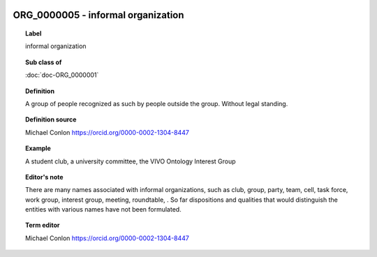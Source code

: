 
  .. index:: 
     single: ORG_0000005; informal organization
     single: informal organization; ORG_0000005

ORG_0000005 - informal organization
====================================================================================

.. topic:: Label

    informal organization

.. topic:: Sub class of

    :doc:`doc-ORG_0000001`

.. topic:: Definition

    A group of people recognized as such by people outside the group. Without legal standing.

.. topic:: Definition source

    Michael Conlon https://orcid.org/0000-0002-1304-8447

.. topic:: Example

    A student club, a university committee, the VIVO Ontology Interest Group

.. topic:: Editor's note

    There are many names associated with informal organizations, such as club, group, party, team, cell, task force, work group, interest group, meeting, roundtable, .  So far dispositions and qualities that would distinguish the entities with various names have not been formulated.

.. topic:: Term editor

    Michael Conlon https://orcid.org/0000-0002-1304-8447


